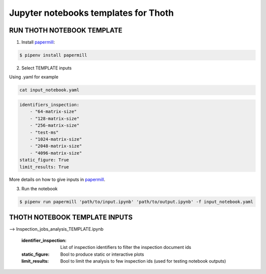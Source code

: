 Jupyter notebooks templates for Thoth
--------------------------------------

RUN THOTH NOTEBOOK TEMPLATE
==============================

1. Install `papermill <https://github.com/nteract/papermill/>`_:

.. code-block:: console

  $ pipenv install papermill


2. Select TEMPLATE inputs

Using .yaml for example

.. code-block:: console

    cat input_notebook.yaml 

.. code-block:: console

    identifiers_inspection:
        - "64-matrix-size"
        - "128-matrix-size"
        - "256-matrix-size"
        - "test-ms"  
        - "1024-matrix-size"
        - "2048-matrix-size"
        - "4096-matrix-size"  
    static_figure: True
    limit_results: True


More details on how to give inputs in `papermill <https://github.com/nteract/papermill/>`_.


3. Run the notebook

.. code-block:: console

  $ pipenv run papermill 'path/to/input.ipynb' 'path/to/output.ipynb' -f input_notebook.yaml


THOTH NOTEBOOK TEMPLATE INPUTS
==============================

--> Inspection_jobs_analysis_TEMPLATE.ipynb 

    :identifier_inspection: List of inspection identifiers to filter the inspection document ids 
    :static_figure: Bool to produce static or interactive plots
    :limit_results: Bool to limit the analysis to few inspection ids (used for testing notebook outputs)